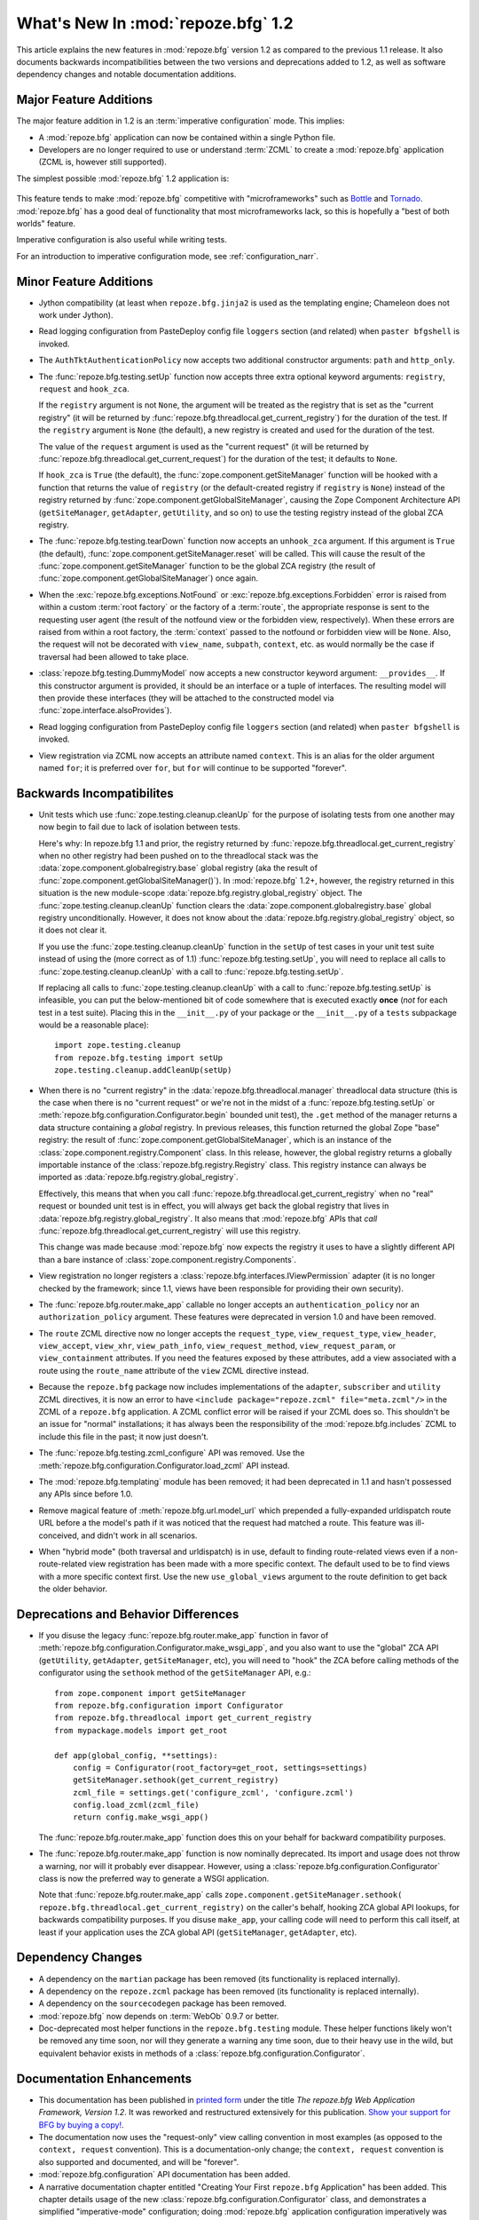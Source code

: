 What's New In :mod:`repoze.bfg` 1.2
===================================

This article explains the new features in :mod:`repoze.bfg` version
1.2 as compared to the previous 1.1 release.  It also documents
backwards incompatibilities between the two versions and deprecations
added to 1.2, as well as software dependency changes and notable
documentation additions.

Major Feature Additions
-----------------------

The major feature addition in 1.2 is an :term:`imperative
configuration` mode. This implies:

- A :mod:`repoze.bfg` application can now be contained within a single
  Python file.

- Developers are no longer required to use or understand :term:`ZCML`
  to create a :mod:`repoze.bfg` application (ZCML is, however still
  supported).

The simplest possible :mod:`repoze.bfg` 1.2 application is:

  .. code-block:: python
     :linenos:

     from webob import Response
     from paste.httpserver import serve
     from repoze.bfg.configuration import Configurator

     def hello_world(request):
         return Response('Hello world!')

     if __name__ == '__main__':
         config = Configurator()
         config.begin()
         config.add_view(hello_world)
         config.end()
         app = config.make_wsgi_app()
         serve(app)

This feature tends to make :mod:`repoze.bfg` competitive with
"microframeworks" such as `Bottle <http://bottle.paws.de/>`_ and
`Tornado <http://www.tornadoweb.org/>`_.  :mod:`repoze.bfg` has a good
deal of functionality that most microframeworks lack, so this is
hopefully a "best of both worlds" feature.

Imperative configuration is also useful while writing tests.

For an introduction to imperative configuration mode, see
:ref:`configuration_narr`.

Minor Feature Additions
-----------------------

- Jython compatibility (at least when ``repoze.bfg.jinja2`` is used as
  the templating engine; Chameleon does not work under Jython).

- Read logging configuration from PasteDeploy config file ``loggers``
  section (and related) when ``paster bfgshell`` is invoked.

- The ``AuthTktAuthenticationPolicy`` now accepts two additional
  constructor arguments: ``path`` and ``http_only``.

- The :func:`repoze.bfg.testing.setUp` function now accepts three
  extra optional keyword arguments: ``registry``, ``request`` and
  ``hook_zca``.

  If the ``registry`` argument is not ``None``, the argument will be
  treated as the registry that is set as the "current registry" (it
  will be returned by
  :func:`repoze.bfg.threadlocal.get_current_registry`) for the
  duration of the test.  If the ``registry`` argument is ``None`` (the
  default), a new registry is created and used for the duration of the
  test.

  The value of the ``request`` argument is used as the "current
  request" (it will be returned by
  :func:`repoze.bfg.threadlocal.get_current_request`) for the duration
  of the test; it defaults to ``None``.

  If ``hook_zca`` is ``True`` (the default), the
  :func:`zope.component.getSiteManager` function will be hooked with a
  function that returns the value of ``registry`` (or the
  default-created registry if ``registry`` is ``None``) instead of the
  registry returned by :func:`zope.component.getGlobalSiteManager`,
  causing the Zope Component Architecture API (``getSiteManager``,
  ``getAdapter``, ``getUtility``, and so on) to use the testing
  registry instead of the global ZCA registry.

- The :func:`repoze.bfg.testing.tearDown` function now accepts an
  ``unhook_zca`` argument.  If this argument is ``True`` (the
  default), :func:`zope.component.getSiteManager.reset` will be
  called.  This will cause the result of the
  :func:`zope.component.getSiteManager` function to be the global ZCA
  registry (the result of :func:`zope.component.getGlobalSiteManager`)
  once again.

- When the :exc:`repoze.bfg.exceptions.NotFound` or
  :exc:`repoze.bfg.exceptions.Forbidden` error is raised from within a
  custom :term:`root factory` or the factory of a :term:`route`, the
  appropriate response is sent to the requesting user agent (the
  result of the notfound view or the forbidden view, respectively).
  When these errors are raised from within a root factory, the
  :term:`context` passed to the notfound or forbidden view will be
  ``None``.  Also, the request will not be decorated with
  ``view_name``, ``subpath``, ``context``, etc. as would normally be
  the case if traversal had been allowed to take place.

- :class:`repoze.bfg.testing.DummyModel` now accepts a new constructor
  keyword argument: ``__provides__``.  If this constructor argument is
  provided, it should be an interface or a tuple of interfaces.  The
  resulting model will then provide these interfaces (they will be
  attached to the constructed model via
  :func:`zope.interface.alsoProvides`).

- Read logging configuration from PasteDeploy config file ``loggers``
  section (and related) when ``paster bfgshell`` is invoked.

- View registration via ZCML now accepts an attribute named
  ``context``.  This is an alias for the older argument named ``for``;
  it is preferred over ``for``, but ``for`` will continue to be
  supported "forever".

Backwards Incompatibilites
--------------------------

- Unit tests which use :func:`zope.testing.cleanup.cleanUp` for the
  purpose of isolating tests from one another may now begin to fail
  due to lack of isolation between tests.

  Here's why: In repoze.bfg 1.1 and prior, the registry returned by
  :func:`repoze.bfg.threadlocal.get_current_registry` when no other
  registry had been pushed on to the threadlocal stack was the
  :data:`zope.component.globalregistry.base` global registry (aka the
  result of :func:`zope.component.getGlobalSiteManager()`).  In
  :mod:`repoze.bfg` 1.2+, however, the registry returned in this
  situation is the new module-scope
  :data:`repoze.bfg.registry.global_registry` object.  The
  :func:`zope.testing.cleanup.cleanUp` function clears the
  :data:`zope.component.globalregistry.base` global registry
  unconditionally.  However, it does not know about the
  :data:`repoze.bfg.registry.global_registry` object, so it does not
  clear it.

  If you use the :func:`zope.testing.cleanup.cleanUp` function in the
  ``setUp`` of test cases in your unit test suite instead of using the
  (more correct as of 1.1) :func:`repoze.bfg.testing.setUp`, you will
  need to replace all calls to :func:`zope.testing.cleanup.cleanUp`
  with a call to :func:`repoze.bfg.testing.setUp`.

  If replacing all calls to :func:`zope.testing.cleanup.cleanUp` with
  a call to :func:`repoze.bfg.testing.setUp` is infeasible, you can
  put the below-mentioned bit of code somewhere that is executed
  exactly **once** (*not* for each test in a test suite).  Placing
  this in the ``__init__.py`` of your package or the ``__init__.py``
  of a ``tests`` subpackage would be a reasonable place)::

    import zope.testing.cleanup
    from repoze.bfg.testing import setUp
    zope.testing.cleanup.addCleanUp(setUp)

- When there is no "current registry" in the
  :data:`repoze.bfg.threadlocal.manager` threadlocal data structure
  (this is the case when there is no "current request" or we're not in
  the midst of a :func:`repoze.bfg.testing.setUp` or
  :meth:`repoze.bfg.configuration.Configurator.begin` bounded unit
  test), the ``.get`` method of the manager returns a data structure
  containing a *global* registry.  In previous releases, this function
  returned the global Zope "base" registry: the result of
  :func:`zope.component.getGlobalSiteManager`, which is an instance of
  the :class:`zope.component.registry.Component` class.  In this
  release, however, the global registry returns a globally importable
  instance of the :class:`repoze.bfg.registry.Registry` class.  This
  registry instance can always be imported as
  :data:`repoze.bfg.registry.global_registry`.

  Effectively, this means that when you call
  :func:`repoze.bfg.threadlocal.get_current_registry` when no "real"
  request or bounded unit test is in effect, you will always get back
  the global registry that lives in
  :data:`repoze.bfg.registry.global_registry`.  It also means that
  :mod:`repoze.bfg` APIs that *call*
  :func:`repoze.bfg.threadlocal.get_current_registry` will use this
  registry.

  This change was made because :mod:`repoze.bfg` now expects the
  registry it uses to have a slightly different API than a bare
  instance of :class:`zope.component.registry.Components`.

- View registration no longer registers a
  :class:`repoze.bfg.interfaces.IViewPermission` adapter (it is no
  longer checked by the framework; since 1.1, views have been
  responsible for providing their own security).

- The :func:`repoze.bfg.router.make_app` callable no longer accepts an
  ``authentication_policy`` nor an ``authorization_policy`` argument.
  These features were deprecated in version 1.0 and have been removed.

- The ``route`` ZCML directive now no longer accepts the
  ``request_type``, ``view_request_type``, ``view_header``,
  ``view_accept``, ``view_xhr``, ``view_path_info``,
  ``view_request_method``, ``view_request_param``, or
  ``view_containment`` attributes.  If you need the features exposed
  by these attributes, add a view associated with a route using the
  ``route_name`` attribute of the ``view`` ZCML directive instead.

- Because the ``repoze.bfg`` package now includes implementations of
  the ``adapter``, ``subscriber`` and ``utility`` ZCML directives, it
  is now an error to have ``<include package="repoze.zcml"
  file="meta.zcml"/>`` in the ZCML of a ``repoze.bfg`` application.  A
  ZCML conflict error will be raised if your ZCML does so.  This
  shouldn't be an issue for "normal" installations; it has always been
  the responsibility of the :mod:`repoze.bfg.includes` ZCML to include
  this file in the past; it now just doesn't.

- The :func:`repoze.bfg.testing.zcml_configure` API was removed.  Use
  the :meth:`repoze.bfg.configuration.Configurator.load_zcml` API
  instead.

- The :mod:`repoze.bfg.templating` module has been removed; it had
  been deprecated in 1.1 and hasn't possessed any APIs since before
  1.0.

- Remove magical feature of :meth:`repoze.bfg.url.model_url` which
  prepended a fully-expanded urldispatch route URL before a the
  model's path if it was noticed that the request had matched a route.
  This feature was ill-conceived, and didn't work in all scenarios.

- When "hybrid mode" (both traversal and urldispatch) is in use,
  default to finding route-related views even if a non-route-related
  view registration has been made with a more specific context.  The
  default used to be to find views with a more specific context first.
  Use the new ``use_global_views`` argument to the route definition to
  get back the older behavior.

Deprecations and Behavior Differences
-------------------------------------

- If you disuse the legacy :func:`repoze.bfg.router.make_app` function
  in favor of
  :meth:`repoze.bfg.configuration.Configurator.make_wsgi_app`, and you
  also want to use the "global" ZCA API (``getUtility``,
  ``getAdapter``, ``getSiteManager``, etc), you will need to "hook"
  the ZCA before calling methods of the configurator using the
  ``sethook`` method of the ``getSiteManager`` API, e.g.::

    from zope.component import getSiteManager
    from repoze.bfg.configuration import Configurator
    from repoze.bfg.threadlocal import get_current_registry
    from mypackage.models import get_root

    def app(global_config, **settings):
        config = Configurator(root_factory=get_root, settings=settings)
        getSiteManager.sethook(get_current_registry)
        zcml_file = settings.get('configure_zcml', 'configure.zcml')
        config.load_zcml(zcml_file)
        return config.make_wsgi_app()

  The :func:`repoze.bfg.router.make_app` function does this on your
  behalf for backward compatibility purposes.

- The :func:`repoze.bfg.router.make_app` function is now nominally
  deprecated.  Its import and usage does not throw a warning, nor will
  it probably ever disappear.  However, using a
  :class:`repoze.bfg.configuration.Configurator` class is now the
  preferred way to generate a WSGI application.

  Note that :func:`repoze.bfg.router.make_app` calls
  ``zope.component.getSiteManager.sethook(
  repoze.bfg.threadlocal.get_current_registry)`` on the caller's
  behalf, hooking ZCA global API lookups, for backwards compatibility
  purposes.  If you disuse ``make_app``, your calling code will need
  to perform this call itself, at least if your application uses the
  ZCA global API (``getSiteManager``, ``getAdapter``, etc).

Dependency Changes
------------------

- A dependency on the ``martian`` package has been removed (its
  functionality is replaced internally).

- A dependency on the ``repoze.zcml`` package has been removed (its
  functionality is replaced internally).

- A dependency on the ``sourcecodegen`` package has been removed.

- :mod:`repoze.bfg` now depends on :term:`WebOb` 0.9.7 or better.

- Doc-deprecated most helper functions in the ``repoze.bfg.testing``
  module.  These helper functions likely won't be removed any time
  soon, nor will they generate a warning any time soon, due to their
  heavy use in the wild, but equivalent behavior exists in methods of
  a :class:`repoze.bfg.configuration.Configurator`.

Documentation Enhancements
--------------------------

- This documentation has been published in `printed form
  <http://bfg.repoze.org/book>`_ under the title *The repoze.bfg Web
  Application Framework, Version 1.2*.  It was reworked and
  restructured extensively for this publication.  `Show your support
  for BFG by buying a copy! <http://bfg.repoze.org/book>`_.

- The documentation now uses the "request-only" view calling
  convention in most examples (as opposed to the ``context, request``
  convention).  This is a documentation-only change; the ``context,
  request`` convention is also supported and documented, and will be
  "forever".

- :mod:`repoze.bfg.configuration` API documentation has been added.

- A narrative documentation chapter entitled "Creating Your First
  ``repoze.bfg`` Application" has been added.  This chapter details
  usage of the new :class:`repoze.bfg.configuration.Configurator`
  class, and demonstrates a simplified "imperative-mode"
  configuration; doing :mod:`repoze.bfg` application configuration
  imperatively was previously much more difficult.

- The "ZCML Hooks" chapter has been renamed to "Hooks"
  (:ref:`hooks_chapter`); it documents how to override hooks now via
  imperative configuration and ZCML.

- The explanation about how to supply an alternate "response factory"
  has been removed from the "Hooks" chapter.  This feature may be
  removed in a later release (it still works now, it's just not
  documented).

- Add a section entitled "Test Set Up and Tear Down" to the
  unittesting chapter (:ref:`unittesting_chapter`).

- Remove explanation of changing the request type in a new request
  event subscriber in the "Events" narrative documentation chapter, as
  other predicates are now usually an easier way to get this done.

- Added "Thread Locals" narrative chapter to documentation, and added
  a API chapter documenting the :mod:`repoze.bfg.threadlocals` module.

- Added a "Special Exceptions" section to the "Views" narrative
  documentation chapter explaining the effect of raising
  :exc:`repoze.bfg.exceptions.NotFound` and
  :exc:`repoze.bfg.exceptions.Forbidden` from within view code.

- Add a narrative documentation chapter named :ref:`zca_chapter`.

- Created new top-level documentation section named
  :ref:`zcml_directives`.  This section contains detailed ZCML
  directive information, some of which was removed from various
  narrative chapters.

Licensing Changes
-----------------

- The publication of the documentation as a printed book required an
  explicit documentation licensing change: the documentation (the
  content in the "docs" directory) is now offered under the `Creative
  Commons Attribution-Noncommercial-Share Alike 3.0 United States
  License <http://creativecommons.org/licenses/by-nc-sa/3.0/us/>`_.
  This is only a documentation licensing change: the :mod:`repoze.bfg`
  software itself (everything except the contents of the "docs"
  directory) is still offered under `a BSD-like license
  <http://repoze.org/license.html>`_.

